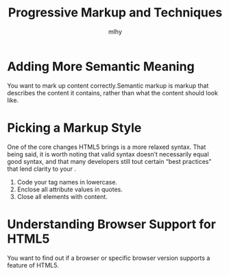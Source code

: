 #+TITLE: Progressive Markup and Techniques
#+AUTHOR: mlhy
#+EMAIL: 951908719@qq.com
#+DESCRIPTION:
#+CATEGORIES: HTML5
#+KEYWORDS: HTML5,
#+LANGUAGE:
#+OPTIONS: H:3 num:t toc:nil \n:t @:t ::t |:t ^:t -:t f:t *:t <:t
#+OPTIONS: Tex:t LaTeX:t skip:nil d:nil todo:t pri:nil tags:not-in-toc
#+INFOJS_OPT: view:nil toc:nil ltoc:t mouse:underline buttons:0
#+EXPORT_SELECT_TAGS: export
#+EXPORT_EXCLUDE_TAGS: noexport
#+LINK_UP: /mlhy
#+LINK_HOME: /mlhy
#+XSLT:

* Adding More Semantic Meaning
You want to mark up content correctly.Semantic markup is markup that describes the content it contains, rather than what the content should look like.

* Picking a Markup Style
One of the core changes HTML5 brings is a more relaxed syntax. That being said, it is worth noting that valid syntax doesn’t necessarily equal good syntax, and that many developers still tout certain “best practices” that lend clarity to your .
1. Code your tag names in lowercase.
2. Enclose all attribute values in quotes.
3. Close all elements with content.

* Understanding Browser Support for HTML5
You want to find out if a browser or specific browser version supports a feature of HTML5.
